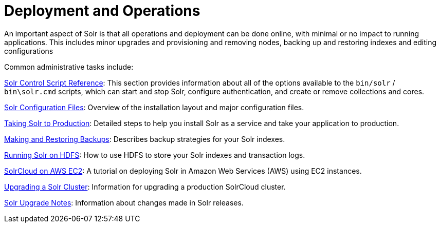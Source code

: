 = Deployment and Operations
:page-children: solr-control-script-reference, solr-configuration-files, taking-solr-to-production, making-and-restoring-backups, running-solr-on-hdfs, aws-solrcloud-tutorial, upgrading-a-solr-cluster, solr-upgrade-notes
// Licensed to the Apache Software Foundation (ASF) under one
// or more contributor license agreements.  See the NOTICE file
// distributed with this work for additional information
// regarding copyright ownership.  The ASF licenses this file
// to you under the Apache License, Version 2.0 (the
// "License"); you may not use this file except in compliance
// with the License.  You may obtain a copy of the License at
//
//   http://www.apache.org/licenses/LICENSE-2.0
//
// Unless required by applicable law or agreed to in writing,
// software distributed under the License is distributed on an
// "AS IS" BASIS, WITHOUT WARRANTIES OR CONDITIONS OF ANY
// KIND, either express or implied.  See the License for the
// specific language governing permissions and limitations
// under the License.

An important aspect of Solr is that all operations and deployment can be done online, with minimal or no impact to running applications. This includes minor upgrades and provisioning and removing nodes, backing up and restoring indexes and editing configurations

Common administrative tasks include:

<<solr-control-script-reference.adoc#,Solr Control Script Reference>>: This section provides information about all of the options available to the `bin/solr` / `bin\solr.cmd` scripts, which can start and stop Solr, configure authentication, and create or remove collections and cores.

<<solr-configuration-files.adoc#,Solr Configuration Files>>: Overview of the installation layout and major configuration files.

<<taking-solr-to-production.adoc#,Taking Solr to Production>>: Detailed steps to help you install Solr as a service and take your application to production.

<<making-and-restoring-backups.adoc#,Making and Restoring Backups>>: Describes backup strategies for your Solr indexes.

<<running-solr-on-hdfs.adoc#,Running Solr on HDFS>>: How to use HDFS to store your Solr indexes and transaction logs.

<<aws-solrcloud-tutorial.adoc#,SolrCloud on AWS EC2>>: A tutorial on deploying Solr in Amazon Web Services (AWS) using EC2 instances.

<<upgrading-a-solr-cluster.adoc#,Upgrading a Solr Cluster>>: Information for upgrading a production SolrCloud cluster.

<<solr-upgrade-notes.adoc#,Solr Upgrade Notes>>: Information about changes made in Solr releases.
